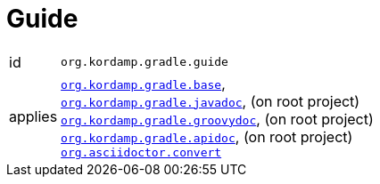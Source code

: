 
[[_org_kordamp_gradle_guide]]
= Guide

[horizontal]
id:: `org.kordamp.gradle.guide`
applies:: `<<_org_kordamp_gradle_base,org.kordamp.gradle.base>>`, +
`<<_org_kordamp_gradle_javadoc,org.kordamp.gradle.javadoc>>`, (on root project) +
`<<_org_kordamp_gradle_groovydoc,org.kordamp.gradle.groovydoc>>`, (on root project) +
`<<_org_kordamp_gradle_apidoc,org.kordamp.gradle.apidoc>>`, (on root project) +
`link:https://github.com/asciidoctor/asciidoctor-gradle-plugin[org.asciidoctor.convert]`
